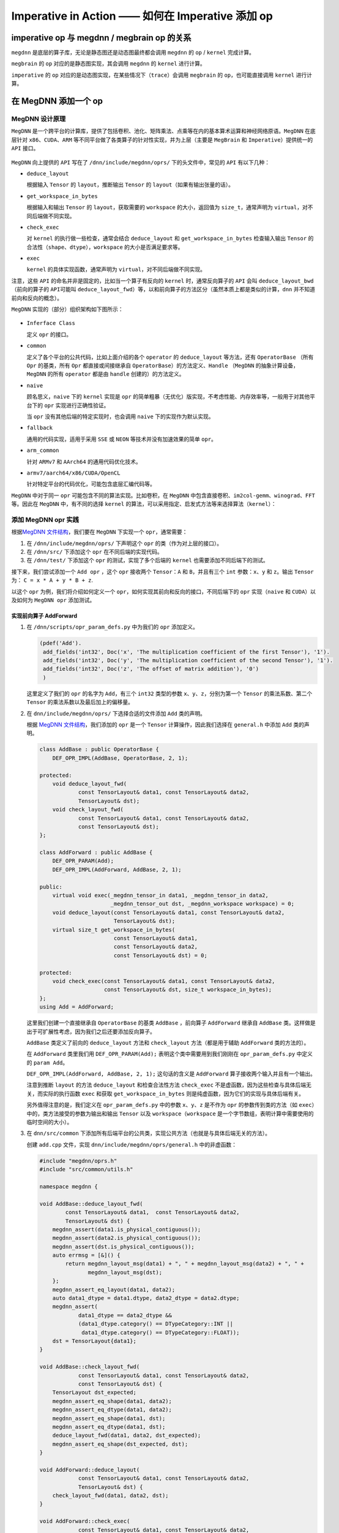 .. _imperative:

==================================================
Imperative in Action —— 如何在 Imperative 添加 op
==================================================



imperative op 与 megdnn / megbrain op 的关系
~~~~~~~~~~~~~~~~~~~~~~~~~~~~~~~~~~~~~~~~~~~~~~~~

``megdnn`` 是底层的算子库，无论是静态图还是动态图最终都会调用 ``megdnn``
的 ``op`` / ``kernel`` 完成计算。

``megbrain`` 的 ``op`` 对应的是静态图实现，其会调用 ``megdnn`` 的
``kernel`` 进行计算。

``imperative`` 的 ``op``
对应的是动态图实现，在某些情况下（\ ``trace``\ ）会调用 ``megbrain`` 的
``op``\ ，也可能直接调用 ``kernel`` 进行计算。

在 MegDNN 添加一个 op
~~~~~~~~~~~~~~~~~~~~~~~~~

MegDNN 设计原理
^^^^^^^^^^^^^^^^^^^^^

``MegDNN``
是一个跨平台的计算库，提供了包括卷积、池化、矩阵乘法、点乘等在内的基本算术运算和神经网络原语。\ ``MegDNN``
在底层针对 ``x86``\ 、\ ``CUDA``\ 、\ ``ARM``
等不同平台做了各类算子的针对性实现，并为上层（主要是 ``MegBrain`` 和
``Imperative``\ ）提供统一的 ``API`` 接口。

.. figure:: ../../_static/images/megdnn-api.png


``MegDNN`` 向上提供的 ``API`` 写在了 ``/dnn/include/megdnn/oprs/``
下的头文件中，常见的 ``API`` 有以下几种：

-  ``deduce_layout``

   根据输入 ``Tensor`` 的 ``layout``\ ，推断输出 ``Tensor`` 的
   ``layout``\ （如果有输出张量的话）。

-  ``get_workspace_in_bytes``

   根据输入和输出 ``Tensor`` 的 ``layout``\ ，获取需要的 ``workspace``
   的大小，返回值为 ``size_t``\ ，通常声明为
   ``virtual``\ ，对不同后端做不同实现。

-  ``check_exec``

   对 ``kernel`` 的执行做一些检查，通常会结合 ``deduce_layout`` 和
   ``get_workspace_in_bytes`` 检查输入输出 ``Tensor``
   的合法性（\ ``shape``\ 、\ ``dtype``\ ），\ ``workspace``
   的大小是否满足要求等。

-  ``exec``

   ``kernel`` 的具体实现函数，通常声明为
   ``virtual``\ ，对不同后端做不同实现。

注意，这些 ``API`` 的命名并非是固定的，比如当一个算子有反向的 ``kernel``
时，通常反向算子的 ``API`` 会叫 ``deduce_layout_bwd``\ （前向的算子的
``API``\ 可能叫
``deduce_layout_fwd``\ ）等，以和前向算子的方法区分（虽然本质上都是类似的计算，\ ``dnn``
并不知道前向和反向的概念）。

``MegDNN`` 实现的（部分）组织架构如下图所示：

.. figure:: ../../_static/images/megdnn-architecture.png


-  ``Inferface Class``

   定义 ``opr`` 的接口。

-  ``common``

   定义了各个平台的公共代码，比如上面介绍的各个 ``operator`` 的
   ``deduce_layout`` 等方法，还有 ``OperatorBase`` （所有 ``Opr``
   的基类，所有 ``Opr`` 都直接或间接继承自
   ``OperatorBase``\ ）的方法定义、\ ``Handle`` （\ ``MegDNN``
   的抽象计算设备，\ ``MegDNN`` 的所有 ``operator`` 都是由 ``handle``
   创建的）的方法定义。

-  ``naive``

   顾名思义，\ ``naive`` 下的 ``kernel`` 实现是 ``opr``
   的简单粗暴（无优化）版实现，不考虑性能、内存效率等，一般用于对其他平台下的
   ``opr`` 实现进行正确性验证。

   当 ``opr`` 没有其他后端的特定实现时，也会调用 ``naive``
   下的实现作为默认实现。

-  ``fallback``

   通用的代码实现，适用于采用 ``SSE`` 或 ``NEON``
   等技术并没有加速效果的简单 ``opr``\ 。

-  ``arm_common``

   针对 ``ARMv7`` 和 ``AArch64`` 的通用代码优化技术。

-  ``armv7/aarch64/x86/CUDA/OpenCL``

   针对特定平台的代码优化，可能包含底层汇编代码等。

``MegDNN`` 中对于同一 ``opr`` 可能包含不同的算法实现。比如卷积，在
``MegDNN``
中包含直接卷积、\ ``im2col-gemm``\ 、\ ``winograd``\ 、\ ``FFT``
等。因此在 ``MegDNN`` 中，有不同的选择 ``kernel``
的算法，可以采用指定、启发式方法等来选择算法（\ ``kernel``\ ）：

.. figure:: ../../_static/images/choose-algorithm.png


添加 MegDNN opr 实践
^^^^^^^^^^^^^^^^^^^^^^^^^^

根据\ `MegDNN
文件结构 <https://wiki.megvii-inc.com/display/brainuser/MegDNN#MegDNN-%E6%96%87%E4%BB%B6%E7%BB%93%E6%9E%84>`__\ ，我们要在
``MegDNN`` 下实现一个 ``opr``\ ，通常需要：

1. 在 ``/dnn/include/megdnn/oprs/`` 下声明这个 ``opr``
   的类（作为对上层的接口）。
2. 在 ``/dnn/src/`` 下添加这个 ``opr`` 在不同后端的实现代码。
3. 在 ``/dnn/test/`` 下添加这个 ``opr`` 的测试，实现了多个后端的
   ``kernel`` 也需要添加不同后端下的测试。

接下来，我们尝试添加一个 ``Add opr`` ，这个 ``opr`` 接收两个
``Tensor``\ ：\ ``A`` 和 ``B``\ ，并且有三个 ``int``
参数：\ ``x``\ 、\ ``y`` 和 ``z``\ 。输出 ``Tensor``\ 为：
``C = x * A + y * B + z``.

以这个 ``opr`` 为例，我们将介绍如何定义一个
``opr``\ ，如何实现其前向和反向的接口，不同后端下的 ``opr``
实现（\ ``naive`` 和 ``CUDA``\ ）以及如何为 ``MegDNN opr`` 添加测试。

实现前向算子 AddForward
'''''''''''''''''''''''''''''''

1. 在 ``/dnn/scripts/opr_param_defs.py`` 中为我们的 ``opr`` 添加定义。

   .. code:: python

      (pdef('Add').
       add_fields('int32', Doc('x', 'The multiplication coefficient of the first Tensor'), '1').
       add_fields('int32', Doc('y', 'The multiplication coefficient of the second Tensor'), '1').
       add_fields('int32', Doc('z', 'The offset of matrix addition'), '0')
       )

   这里定义了我们的 ``opr`` 的名字为 ``Add``\ ，有三个 ``int32``
   类型的参数 ``x``\ 、\ ``y``\ 、\ ``z``\ ，分别为第一个 ``Tensor``
   的乘法系数、第二个 ``Tensor`` 的乘法系数以及最后加上的偏移量。

2. 在 ``dnn/include/megdnn/oprs/`` 下选择合适的文件添加 ``Add``
   类的声明。

   根据 `MegDNN
   文件结构 <https://wiki.megvii-inc.com/display/brainuser/MegDNN#MegDNN-%E6%96%87%E4%BB%B6%E7%BB%93%E6%9E%84>`__\ ，我们添加的
   ``opr`` 是一个 ``Tensor`` 计算操作，因此我们选择在 ``general.h``
   中添加 ``Add`` 类的声明。

   .. code:: cpp

      class AddBase : public OperatorBase {
          DEF_OPR_IMPL(AddBase, OperatorBase, 2, 1);

      protected:
          void deduce_layout_fwd(
                  const TensorLayout& data1, const TensorLayout& data2,
                  TensorLayout& dst);
          void check_layout_fwd(
                  const TensorLayout& data1, const TensorLayout& data2,
                  const TensorLayout& dst);
      };

      class AddForward : public AddBase {
          DEF_OPR_PARAM(Add);
          DEF_OPR_IMPL(AddForward, AddBase, 2, 1);

      public:
          virtual void exec(_megdnn_tensor_in data1, _megdnn_tensor_in data2,
                            _megdnn_tensor_out dst, _megdnn_workspace workspace) = 0;
          void deduce_layout(const TensorLayout& data1, const TensorLayout& data2,
                             TensorLayout& dst);
          virtual size_t get_workspace_in_bytes(
                             const TensorLayout& data1,
                             const TensorLayout& data2,
                             const TensorLayout& dst) = 0;

      protected:
          void check_exec(const TensorLayout& data1, const TensorLayout& data2,
                          const TensorLayout& dst, size_t workspace_in_bytes);
      };
      using Add = AddForward;

   这里我们创建一个直接继承自 ``OperatorBase`` 的基类 ``AddBase``
   ，前向算子 ``AddForward`` 继承自 ``AddBase``
   类。这样做是出于可扩展性考虑，因为我们之后还要添加反向算子。

   ``AddBase`` 类定义了前向的 ``deduce_layout`` 方法和 ``check_layout``
   方法（都是用于辅助 ``AddForward`` 类的方法的）。

   在 ``AddForward`` 类里我们用 ``DEF_OPR_PARAM(Add);``
   表明这个类中需要用到我们刚刚在 ``opr_param_defs.py`` 中定义的
   ``param Add``\ 。

   ``DEF_OPR_IMPL(AddForward, AddBase, 2, 1);`` 这句话的含义是
   ``AddForward`` 算子接收两个输入并且有一个输出。

   注意到推断 ``layout`` 的方法 ``deduce_layout`` 和检查合法性方法
   ``check_exec``
   不是虚函数，因为这些检查与具体后端无关，而实际的执行函数 ``exec``
   和获取 ``get_workspace_in_bytes``
   则是纯虚函数，因为它们的实现与具体后端有关。

   另外值得注意的是，我们定义在 ``opr_param_defs.py`` 中的参数
   ``x``\ 、\ ``y``\ 、\ ``z`` 是不作为 ``opr`` 的参数传到类的方法（如
   ``exec``\ ）中的，类方法接受的参数为输出和输出 ``Tensor`` 以及
   ``workspace``\ （\ ``workspace``
   是一个字节数组，表明计算中需要使用的临时空间的大小）。

3. 在 ``dnn/src/common``
   下添加所有后端平台的公共类，实现公共方法（也就是与具体后端无关的方法）。

   创建 ``add.cpp`` 文件，实现 ``dnn/include/megdnn/oprs/general.h``
   中的非虚函数：

   .. code:: cpp

      #include "megdnn/oprs.h"
      #include "src/common/utils.h"

      namespace megdnn {

      void AddBase::deduce_layout_fwd(
              const TensorLayout& data1,  const TensorLayout& data2,
              TensorLayout& dst) {
          megdnn_assert(data1.is_physical_contiguous());
          megdnn_assert(data2.is_physical_contiguous());
          megdnn_assert(dst.is_physical_contiguous());
          auto errmsg = [&]() {
              return megdnn_layout_msg(data1) + ", " + megdnn_layout_msg(data2) + ", " +
                     megdnn_layout_msg(dst);
          };
          megdnn_assert_eq_layout(data1, data2);
          auto data1_dtype = data1.dtype, data2_dtype = data2.dtype;
          megdnn_assert(
                  data1_dtype == data2_dtype &&
                  (data1_dtype.category() == DTypeCategory::INT ||
                   data1_dtype.category() == DTypeCategory::FLOAT));
          dst = TensorLayout{data1};
      }

      void AddBase::check_layout_fwd(
                  const TensorLayout& data1, const TensorLayout& data2,
                  const TensorLayout& dst) {
          TensorLayout dst_expected;
          megdnn_assert_eq_shape(data1, data2);
          megdnn_assert_eq_dtype(data1, data2);
          megdnn_assert_eq_shape(data1, dst);
          megdnn_assert_eq_dtype(data1, dst);
          deduce_layout_fwd(data1, data2, dst_expected);
          megdnn_assert_eq_shape(dst_expected, dst);
      }

      void AddForward::deduce_layout(
                  const TensorLayout& data1, const TensorLayout& data2,
                  TensorLayout& dst) {
          check_layout_fwd(data1, data2, dst);
      }

      void AddForward::check_exec(
                  const TensorLayout& data1, const TensorLayout& data2,
                  const TensorLayout& dst, size_t workspace_in_bytes) {
          check_layout_fwd(data1, data2, dst);
          auto required_workspace_in_bytes = get_workspace_in_bytes(data1, data2, dst);
          megdnn_assert(workspace_in_bytes >= required_workspace_in_bytes);
      }

      }   // namespace megdnn

   ``AddBase::deduce_layout_fwd`` 方法主要是根据输出对输出的
   ``dtype``\ 、\ ``layout`` 等属性做推断，在
   ``AddForward::deduce_layout`` 中直接调用这个方法就好了。

   ``AddBase::check_layout_fwd``
   方法是对输入和输出的属性进行检查，同样地，在
   ``AddForward::check_exec`` 调用该方法检查执行过程的合法性。

4. 在 ``dnn/src/common/handle_impl.h`` 的
   ``\#define MEGDNN_FOREACH_OPR_CLASS(cb)`` 中添加
   ``cb(AddForward)``\ 。

   各个平台都会 ``include`` 这个文件，这里 ``megdnn`` 会为这些 ``opr``
   创建 ``operator``\ ，详见 ``dnn/src/common/handle.cpp``\ 。

5. 定义各个平台的虚函数。

   以 ``naive`` 版本为例，在 ``dnn/src/naive/`` 下创建文件夹 ``add``\ 。

   创建 ``opr`` 的头文件 ``opr_impl.h``\ ：

   .. code:: cpp

      #pragma once
      #include "megdnn/oprs.h"

      namespace megdnn {
      namespace naive {

      class AddForwardImpl : public AddForward {
      public:
          using AddForward::AddForward;
          void exec(
                  _megdnn_tensor_in data1, _megdnn_tensor_in data2, _megdnn_tensor_out dst,
                  _megdnn_workspace workspace) override;
          size_t get_workspace_in_bytes(
                  const TensorLayout& data1, const TensorLayout& data2,
                  const TensorLayout& dst) override {
              return 0;
          }

      private:
          template <typename T>
          void exec_internal(
                  int x, const T* __restrict data1, int y, const T* __restrict data2, int z,
                  T* __restrict dst, size_t n);
      };

      }  // namespace naive
      }  // namespace megdnn

   这里函数 ``exec`` 和 ``get_workspace_in_bytes`` 就是我们在
   ``class AddForward`` 里声明的虚函数，函数 ``exec_internal``
   是在我们执行 ``exec`` 时，根据每种 ``type`` 都生成一个执行
   ``exec_internal``\ ，再通过宏 ``MEGDNN_DISPATCH_CPU_KERN_OPR`` 将
   ``opr`` 的执行 ``kernel`` 放到 ``handle`` 上执行。

   具体实现，创建 ``opr_impl.cpp``\ ：

   .. code:: cpp

      #include "src/naive/add/opr_impl.h"

      #include "src/common/utils.h"
      #include "src/naive/handle.h"

      namespace megdnn {
      namespace naive {

      template <typename T>
      void AddForwardImpl::exec_internal(
              int x, const T* __restrict data1, int y, const T* __restrict data2, int z,
              T* __restrict dst, size_t n) {
          rep(i, n) { dst[i] = x * data1[i] + y * data2[i] + z; }
      }

      void AddForwardImpl::exec(
              _megdnn_tensor_in data1, _megdnn_tensor_in data2, _megdnn_tensor_out dst,
              _megdnn_workspace workspace) {
          check_exec(data1.layout, data2.layout, dst.layout, workspace.size);
          auto n = data1.layout.total_nr_elems();
      #define cb(DType)                                                             \
          if (data1.layout.dtype == DType()) {                                      \
              using ctype = typename DTypeTrait<DType>::ctype;                      \
              MEGDNN_DISPATCH_CPU_KERN_OPR(exec_internal<ctype>(                    \
                      param().x, data1.ptr<ctype>(), param().y, data2.ptr<ctype>(), \
                      param().z, dst.ptr<ctype>(), n));                             \
              return;                                                               \
          }
          MEGDNN_FOREACH_COMPUTING_DTYPE(cb)
      #undef cb
          megdnn_assert_internal(0);
      }

      }  // namespace naive
      }  // namespace megdnn

   可以发现 ``opr`` 的实际实现逻辑是写在 ``exec_internal`` 里的，我们在
   ``opr_param_def.py`` 中定义的参数可以通过 ``param().xxx``
   的方式获得，并作为参数传递给 ``exec_internal``\ 。

6. 在 ``dnn/src/naive/handle.cpp`` 加上 ``add`` 的头文件
   ``opr_impl.h``\ 。

   .. code:: cpp

      #include "src/naive/add/opr_impl.h"

7. 添加测试。

   在 ``dnn/test/common/`` 下创建 ``add.h``\ 。在这里构造测试需要的
   ``args``\ 。

   .. code:: cpp

      #pragma once
      #include "megdnn/basic_types.h"
      #include "megdnn/opr_param_defs.h"

      namespace megdnn {
      namespace test {

      namespace add {

      struct TestArg {
          TensorShape data1, data2;
          TestArg(TensorShape data1, TensorShape data2) : data1(data1), data2(data2) {}
      };

      inline std::vector<TestArg> get_args() {
          std::vector<TestArg> args;

          args.emplace_back(TensorShape{2, 2}, TensorShape{2, 2});
          return args;
      }

      }  // namespace add
      }  // namespace test
      }  // namespace megdnn

   这里声明了输入 ``Tensor`` 的 ``shape``\ 。

   注意，这里需要的 ``args`` 只是输入 ``Tensor``\ ，在
   ``opr_param_defs.py`` 中定义的参数不需要在这里构造。

   在 ``dnn/src/common/opr_trait.h`` 添加这个 ``opr`` 的 ``traits``\ ：

   .. code:: cpp

      DEF(AddForward, 3, true, true);

   这里， ``3`` 表示测试有 ``3`` 个
   ``Tensor``\ （两个输入、一个输出）。第三个参数表示是否需要
   ``workspace``\ 。第四个参数表示是否可以 ``deduce_layout``\ 。

   接下来，在 ``dnn/test/naive/`` 下创建
   ``add.cpp``\ ，添加详细的测试代码：

   .. code:: cpp

      #include "test/common/add.h"
      #include "megdnn/dtype.h"
      #include "megdnn/oprs.h"
      #include "test/common/checker.h"
      #include "test/naive/fixture.h"

      namespace megdnn {
      namespace test {

      TEST_F(NAIVE, ADD) {
          Checker<Add> checker(handle(), false);
          Add::Param param;
          param.x = 2;
          param.y = 3;
          param.z = 4;

          checker.set_param(param).exect(
                  Testcase{
                          TensorValue({1, 2, 2}, dtype::Float32(), {1, 2, 3, 4}),
                          TensorValue({1, 2, 2}, dtype::Float32(), {5, 6, 7, 8}),
                          {}},
                  Testcase{
                          {},
                          {},
                          TensorValue({1, 2, 2}, dtype::Float32(), {21, 26, 31, 36})});
      }

      }  // namespace test
      }  // namespace megdnn

   这里创建了一个名叫 ``ADD`` 的测试，它属于 ``Add`` 这个 ``opr``\ 。

   第一个 ``TestCase`` 下为执行 ``opr`` 前的三个 ``Tensor``\ ，第二个
   ``TestCase`` 为执行 ``opr`` 之后的三个 ``Tensor``\ 。

8. 跑测试。

   编译代码，在 ``build`` 下执行这个命令来跑 ``ADD`` 测试：

   .. code:: bash

      ./dnn/test/megdnn_test --gtest_filter="NAIVE.ADD:NAIVE.ADD"

   如果得到如下结果，说明测试通过：

   .. figure:: ../../_static/images/naive-add.png


至此，我们成功地添加了一个 ``kernel`` 的 ``naive`` 实现。

实现反向算子 AddBackward
''''''''''''''''''''''''''''''''

接下来，我们实现 ``Add`` 算子的反向 ``DNN`` 算子 ``AddBackwardData1`` 和
``AddBackwardData2``\ 。这两个算子分别是根据前向的输出 ``diff``
和一个输入张量计算得到另一个输入张量。

前面提到过，在 ``MegDNN``
层实际上没有“反向”的概念，可以把反向也认为是一个前向的操作。因此，实现反向
``kernel`` 的过程和实现前向 ``kernel`` 的过程其实是一样的。

1. 首先，我们在 ``dnn/scripts/opr_param_defs.py`` 里加入这两个 ``Opr``
   的定义：

   .. code:: python

      (pdef('AddBackwardData1').
       add_fields('int32', Doc('x', 'The multiplication coefficient of the first Tensor'), '1').
       add_fields('int32', Doc('y', 'The multiplication coefficient of the second Tensor'), '1').
       add_fields('int32', Doc('z', 'The offset of matrix addition'), '0')
       )

      (pdef('AddBackwardData2').
       add_fields('int32', Doc('x', 'The multiplication coefficient of the first Tensor'), '1').
       add_fields('int32', Doc('y', 'The multiplication coefficient of the second Tensor'), '1').
       add_fields('int32', Doc('z', 'The offset of matrix addition'), '0')
       )

   可以发现除了名字以外，这里的定义和前向 ``Add``
   算子是一样的，并无不同。

2. 在 ``dnn/include/megdnn/oprs/general.h`` 中定义 ``Opr``\ 。

   在基类 ``AddBase`` 类中增加反向的方法：

   .. code:: cpp

      class AddBase : public OperatorBase {
          DEF_OPR_IMPL(AddBase, OperatorBase, 2, 1);

      protected:
          ...
          void deduce_layout_bwd(
                  const TensorLayout& diff, TensorLayout& data);
          void check_layout_bwd(
                  const TensorLayout& diff, const TensorLayout& data1,
                  const TensorLayout& data2);
      };

   定义两个反向 ``Opr`` 的类：

   .. code:: cpp

      class AddBackwardData1 : public AddBase {
          DEF_OPR_PARAM(AddBackwardData1);
          DEF_OPR_IMPL(AddBackwardData1, AddBase, 2, 1);

      public:
          virtual void exec(
                  _megdnn_tensor_in diff, _megdnn_tensor_in data2,
                  _megdnn_tensor_out data1,
                  _megdnn_workspace workspace) = 0;
          void deduce_layout(
                  const TensorLayout& diff, TensorLayout& data1, TensorLayout& data2);
          virtual size_t get_workspace_in_bytes(
                  const TensorLayout& diff, const TensorLayout& data1,
                  const TensorLayout& data2) = 0;

      protected:
          void check_exec(
                  const TensorLayout& diff, const TensorLayout& data2,
                  const TensorLayout& data1, size_t workspace_in_bytes);
      };

      class AddBackwardData2 : public AddBase {
          DEF_OPR_PARAM(AddBackwardData2);
          DEF_OPR_IMPL(AddBackwardData2, AddBase, 2, 1);

      public:
          virtual void exec(
                  _megdnn_tensor_in diff, _megdnn_tensor_in data1,
                  _megdnn_tensor_out data2,
                  _megdnn_workspace workspace) = 0;
          void deduce_layout(
                  const TensorLayout& diff, TensorLayout& data1, TensorLayout& data2);
          virtual size_t get_workspace_in_bytes(
                  const TensorLayout& diff, const TensorLayout& data1,
                  const TensorLayout& data2) = 0;

      protected:
          void check_exec(
                  const TensorLayout& diff, const TensorLayout& data1,
                  const TensorLayout& data2, size_t workspace_in_bytes);
      };

   反向算子和前向算子的区别在于：反向算子以前向算子的输出 ``dst``
   作为反向算子的输入之一 ``diff``\ ，并与其他的输入 ``tensor``
   一起计算某一个输入张量。

   比如 ``AddBackwardData1`` 是用 ``diff`` 和
   ``data2``\ （输入的第二个张量） 计算
   ``data1``\ （输入的第一个张量）。\ ``AddBackwardData2`` 与之类似。

   因此类中的函数签名有些许不同，在实现 ``kernel``
   时需要根据实际情况填写函数参数。

3. 在 ``dnn/src/common/add.cpp`` 中实现第二步中新增的方法。

   .. code:: cpp

      void AddBase::deduce_layout_bwd(
              const TensorLayout& diff, TensorLayout& data) {
          megdnn_assert(diff.is_physical_contiguous());
          megdnn_assert(data.is_physical_contiguous());
          auto errmsg = [&]() {
              return megdnn_layout_msg(diff) + ", " + megdnn_layout_msg(data);
          };
          auto diff_dtype = diff.dtype, data_dtype = data.dtype;
          megdnn_assert(
                  diff_dtype.category() == DTypeCategory::INT ||
                  diff_dtype.category() == DTypeCategory::FLOAT);
          data = TensorLayout{diff};
      }

      void AddBase::check_layout_bwd(
              const TensorLayout& diff, const TensorLayout& data1, const TensorLayout& data2) {
          TensorLayout data1_expected, data2_expected;
          megdnn_assert_eq_shape(diff, data1);
          megdnn_assert_eq_dtype(diff, data1);
          megdnn_assert_eq_shape(diff, data2);
          megdnn_assert_eq_dtype(diff, data2);
          megdnn_assert_eq_shape(data1, data2);
          megdnn_assert_eq_dtype(data1, data2);
          deduce_layout_bwd(diff, data1_expected);
          deduce_layout_bwd(diff, data2_expected);
          megdnn_assert_eq_shape(data1_expected, data1);
          megdnn_assert_eq_shape(data2_expected, data2);
      }
      ...
      void AddBackwardData1::deduce_layout(
              const TensorLayout& diff, TensorLayout& data1, TensorLayout& data2) {
          check_layout_bwd(diff, data1, data2);
      }

      void AddBackwardData1::check_exec(
              const TensorLayout& diff, const TensorLayout& data1, const TensorLayout& data2, 
              size_t workspace_in_bytes) {
          check_layout_bwd(diff, data1, data2);
          auto required_workspce_in_bytes = get_workspace_in_bytes(diff, data1, data2);
          megdnn_assert(workspace_in_bytes >= required_workspce_in_bytes);
      }

      void AddBackwardData2::deduce_layout(
              const TensorLayout& diff, TensorLayout& data1, TensorLayout& data2) {
          check_layout_bwd(diff, data1, data2);
      }

      void AddBackwardData2::check_exec(
              const TensorLayout& diff, const TensorLayout& data1, const TensorLayout& data2, 
              size_t workspace_in_bytes) {
          check_layout_bwd(diff, data1, data2);
          auto required_workspce_in_bytes = get_workspace_in_bytes(diff, data1, data2);
          megdnn_assert(workspace_in_bytes >= required_workspce_in_bytes);
      }

4. 在 ``dnn/src/common/handle_impl.h`` 中 ``cb`` 新增的 ``opr``\ ：

   .. code:: cpp

      cb(AddForward)      \
      cb(AddBackwardData1) \
      cb(AddBackwardData2)

5. 在 ``dnn/src/naive/add/opr_impl.h`` 下添加反向 ``opr``
   的类定义，添加在 ``general.h`` 中的纯虚函数的签名。

   .. code:: cpp

      class AddBackwardData1Impl : public AddBackwardData1 {
      public:
          using AddBackwardData1::AddBackwardData1;
          void exec(
                  _megdnn_tensor_in diff, _megdnn_tensor_in data2, _megdnn_tensor_out data1,
                  _megdnn_workspace workspace) override;
          size_t get_workspace_in_bytes(
                  const TensorLayout& diff, const TensorLayout& data1,
                  const TensorLayout& data2) override {
              return 0;
          }

      private:
          template <typename T>
          void exec_internal(
                  int x, T* __restrict data1, int y, const T* __restrict data2, int z,
                  const T* __restrict diff, size_t n);
      };

      class AddBackwardData2Impl : public AddBackwardData2 {
      public:
          using AddBackwardData2::AddBackwardData2;
          void exec(
                  _megdnn_tensor_in diff, _megdnn_tensor_in data1, _megdnn_tensor_out data2,
                  _megdnn_workspace workspace) override;
          size_t get_workspace_in_bytes(
                  const TensorLayout& diff, const TensorLayout& data1,
                  const TensorLayout& data2) override {
              return 0;
          }

      private:
          template <typename T>
          void exec_internal(
                  int x, const T* __restrict data1, int y, T* __restrict data2, int z,
                  const T* __restrict diff, size_t n);
      };

6. 在 ``dnn/src/naive/add/opr_impl.cpp`` 中添加反向 ``opr`` 的 ``exec``
   实现。

   .. code:: cpp

      template <typename T>
      void AddBackwardData1Impl::exec_internal(
              int x, T* __restrict data1, int y, const T* __restrict data2, int z,
              const T* __restrict diff, size_t n) {
          rep(i, n) { data1[i] = (diff[i] - y * data2[i] - z) / x; }
      }

      void AddBackwardData1Impl::exec(
              _megdnn_tensor_in diff, _megdnn_tensor_in data2, _megdnn_tensor_out data1,
              _megdnn_workspace workspace) {
          check_exec(diff.layout, data1.layout, data2.layout, workspace.size);
          auto n = diff.layout.total_nr_elems();
      #define cb(DType)                                                             \
          if (diff.layout.dtype == DType()) {                                       \
              using ctype = typename DTypeTrait<DType>::ctype;                      \
              MEGDNN_DISPATCH_CPU_KERN_OPR(exec_internal<ctype>(                    \
                      param().x, data1.ptr<ctype>(), param().y, data2.ptr<ctype>(), \
                      param().z, diff.ptr<ctype>(), n));                            \
              return;                                                               \
          }
          MEGDNN_FOREACH_COMPUTING_DTYPE(cb)
      #undef cb
          megdnn_assert_internal(0);
      }

      template <typename T>
      void AddBackwardData2Impl::exec_internal(
              int x, const T* __restrict data1, int y, T* __restrict data2, int z,
              const T* __restrict diff, size_t n) {
          rep(i, n) { data2[i] = (diff[i] - x * data1[i] - z) / y; }
      }

      void AddBackwardData2Impl::exec(
              _megdnn_tensor_in diff, _megdnn_tensor_in data1, _megdnn_tensor_out data2,
              _megdnn_workspace workspace) {
          check_exec(diff.layout, data1.layout, data2.layout, workspace.size);
          auto n = diff.layout.total_nr_elems();
      #define cb(DType)                                                             \
          if (diff.layout.dtype == DType()) {                                       \
              using ctype = typename DTypeTrait<DType>::ctype;                      \
              MEGDNN_DISPATCH_CPU_KERN_OPR(exec_internal<ctype>(                    \
                      param().x, data1.ptr<ctype>(), param().y, data2.ptr<ctype>(), \
                      param().z, diff.ptr<ctype>(), n));                            \
              return;                                                               \
          }
          MEGDNN_FOREACH_COMPUTING_DTYPE(cb)
      #undef cb
          megdnn_assert_internal(0);
      }

   这里与前向的区别主要在于 ``exec_internal`` 方法，因为是根据 ``diff``
   和其中一个张量推导另一个张量。需要注意带上 ``const``
   限定符的是输入，要推导的张量不带 ``const`` 限定符。

7. 添加测试。

   在 ``dnn/test/common/add.h`` 中为两个反向 ``opr`` 需要的测试 ``args``
   添加构造：

   .. code:: cpp

      namespace add_backward_data1 {
      struct TestArg {
          TensorShape diff, data2;
          TestArg(TensorShape diff, TensorShape data2) : diff(diff), data2(data2) {}
      };

      inline std::vector<TestArg> get_args() {
          std::vector<TestArg> args;

          args.emplace_back(TensorShape{2, 2}, TensorShape{2, 2});
          return args;
      }
      }  // namespace add_backward_data1

      namespace add_backward_data2 {
      struct TestArg {
          TensorShape diff, data1;
          TestArg(TensorShape diff, TensorShape data1) : diff(diff), data1(data1) {}
      };

      inline std::vector<TestArg> get_args() {
          std::vector<TestArg> args;

          args.emplace_back(TensorShape{2, 2}, TensorShape{2, 2});
          return args;
      }
      }  // namespace add_backward_data2

   在 ``dnn/test/naive/add.cpp`` 中增加两个新的测试用例，验证反向
   ``kernel`` 计算结果是否正确。

   需要注意的是，这里的 ``TestCase`` 的参数顺序需要和
   ``dnn/test/common/add.h`` 中声明的顺序保持一致：

   .. code:: cpp

      TEST_F(NAIVE, ADDBACKWARDDATA1) {
          Checker<AddBackwardData1> checker(handle(), false);
          AddBackwardData1::Param param;
          param.x = 2;
          param.y = 3;
          param.z = 4;

          checker.set_param(param).exect(
                  Testcase{
                          TensorValue({1, 2, 2}, dtype::Float32(), {21, 26, 31, 36}),
                          TensorValue({1, 2, 2}, dtype::Float32(), {5, 6, 7, 8}),
                          {}},
                  Testcase{{}, {}, TensorValue({1, 2, 2}, dtype::Float32(), {1, 2, 3, 4})});
      }

      TEST_F(NAIVE, ADDBACKWARDDATA2) {
          Checker<AddBackwardData2> checker(handle(), false);
          AddBackwardData2::Param param;
          param.x = 2;
          param.y = 3;
          param.z = 4;

          checker.set_param(param).exect(
                  Testcase{
                          TensorValue({1, 2, 2}, dtype::Float32(), {21, 26, 31, 36}),
                          TensorValue({1, 2, 2}, dtype::Float32(), {1, 2, 3, 4}),
                          {}},
                  Testcase{{}, {}, TensorValue({1, 2, 2}, dtype::Float32(), {5, 6, 7, 8})});
      }

8. 跑测试。

   编译代码，在 ``build`` 下执行这个命令来跑 ``ADD`` 测试：

   .. code:: bash

      ./dnn/test/megdnn_test --gtest_filter="NAIVE.ADD:NAIVE.ADD*"

   ``ADD*`` 表示运行所有名称以 ``ADD``
   开头的测试。也可以修改为明确跑某一个测试。

   如果得到如下结果，说明测试通过（这里还测试了其他的名称以 ``ADD``
   开头的测试）：

   .. figure:: ../../_static/images/naive-add-backward.png


这样，我们就实现了 ``naive`` 的 ``Add`` 反向算子。

不同后端的实现
''''''''''''''''''''''

许多 ``kernel`` 都需要在不同后端分别实现，这一节我们讲一下在 ``CUDA``
后端实现 ``Add`` 算子。

1. 在 ``dnn/src/cuda/`` 下创建 ``add`` 文件夹，创建 ``common.cuh``
   文件，作为前向算子和反向算子的公共头文件，\ ``cuh`` 是
   ``cuda header`` 的缩写。

   以前向为例，添加如下代码：

   .. code:: cpp

      #pragma once
      #include <cuda_runtime_api.h>
      #include <stdint.h>

      namespace megdnn {
      namespace cuda {
      namespace add {

      template <typename T>
      void forward_proxy(
              int x, const T* __restrict data1, int y, const T* __restrict data2, int z,
              T* __restrict dst, size_t n, cudaStream_t stream);

      }  // namespace add
      }  // namespace cuda
      }  // namespace megdnn

2. 在 ``dnn/src/cuda/add/`` 下创建 ``opr_impl.h``
   文件，\ ``AddForwardImpl`` 类，继承自 ``general.h`` 中的
   ``class AddForward``\ ，并声明对应的虚函数。

   .. code:: cpp

      #pragma once
      #include "megdnn/oprs.h"

      namespace megdnn {
      namespace cuda {

      class AddForwardImpl : public AddForward {
      public:
          using AddForward::AddForward;
          void exec(
                  _megdnn_tensor_in data1, _megdnn_tensor_in data2, _megdnn_tensor_out dst,
                  _megdnn_workspace workspace) override;
          size_t get_workspace_in_bytes(
                  const TensorLayout& data1, const TensorLayout& data2,
                  const TensorLayout& dst) override {
              return 0;
          }
      };

      }  // namespace cuda
      }  // namespace megdnn

3. 在 ``dnn/src/cuda/add/`` 下创建 ``add_forward.cu`` 文件，实现 ``Add``
   算子前向在 ``CUDA`` 端的逻辑。

   .. code:: cpp

      #include "megdnn/dtype.h"
      #include "src/cuda/add/common.cuh"
      #include "src/cuda/utils.cuh"

      namespace {

      template <typename T>
      __global__ void forward_kernel(
              int x, const T* __restrict data1, int y, const T* __restrict data2, int z,
              T* __restrict dst, size_t n) {
          size_t i = threadIdx.x + blockIdx.x * blockDim.x;
          if (i < n) {
              dst[i] = x * data1[i] + y * data2[i] + z;
          }
      }

      }  // anonymous namespace

      namespace megdnn {
      namespace cuda {
      namespace add {

      template <typename T>
      void forward_proxy(
              int x, const T* __restrict data1, int y, const T* __restrict data2, int z,
              T* __restrict dst, size_t n, cudaStream_t stream) {
          forward_kernel<T><<<DIVUP(n, NR_THREADS), NR_THREADS, 0, stream>>>(
                  x, data1, y, data2, z, dst, n);
          after_kernel_launch();
      }

      #define INST(T)                                                                     \
          template void forward_proxy<T>(                                                 \
                  int, const T* __restrict, int, const T* __restrict, int, T* __restrict, \
                  size_t, cudaStream_t);
      #define cb(DType) INST(typename DTypeTrait<DType>::ctype)
      MEGDNN_FOREACH_COMPUTING_DTYPE(cb)

      }  // namespace add
      }  // namespace cuda
      }  // namespace megdnn

4. 在 ``dnn/src/cuda/add/`` 下创建 ``add_forward.cpp``\ ，实现
   ``AddForwardImpl::exec`` 方法，\ ``exec`` 方法做的唯一的事就是通过
   ``forward_proxy`` 调用 ``add_forward.cu`` 中的
   ``forward_kernel``\ （在 ``CUDA`` 端的具体计算逻辑）。

   .. code:: cpp

      #include "src/cuda/add/common.cuh"
      #include "src/cuda/add/opr_impl.h"

      #include "src/cuda/utils.h"

      namespace megdnn {
      namespace cuda {

      void AddForwardImpl::exec(
              _megdnn_tensor_in data1, _megdnn_tensor_in data2, _megdnn_tensor_out dst,
              _megdnn_workspace workspace) {
          check_exec(data1.layout, data2.layout, dst.layout, workspace.size);
          auto stream = cuda_stream(this->handle());
          auto n = data1.layout.total_nr_elems();
      #define cb(DType)                                                             \
          if (data1.layout.dtype == DType()) {                                      \
              using ctype = typename DTypeTrait<DType>::ctype;                      \
              add::forward_proxy<ctype>(                                            \
                      param().x, data1.ptr<ctype>(), param().y, data2.ptr<ctype>(), \
                      param().z, dst.ptr<ctype>(), n, stream);                      \
          }
          MEGDNN_FOREACH_COMPUTING_DTYPE(cb)
      #undef cb
      }

      }  // namespace cuda
      }  // namespace megdnn

5. 在 ``dnn/src/cuda/handle_create.cpp`` 中注册我们刚刚添加的 ``cuda``
   方法。

   .. code:: cpp

      ...
      #include "src/cuda/add/opr_impl.h"
      ...
      MEGDNN_SPECIALIZE_CREATE_OPERATOR(AddForward);

6. 添加 ``CUDA kernel`` 的测试。

   在 ``dnn/test/cuda/`` 下创建 ``add.cpp``\ ，添加测试用例：

   .. code:: cpp

      #include "test/common/add.h"
      #include "megdnn/dtype.h"
      #include "megdnn/oprs.h"
      #include "test/common/checker.h"
      #include "test/cuda/fixture.h"

      namespace megdnn {
      namespace test {

      TEST_F(CUDA, ADD) {
          Checker<Add> checker(handle_cuda());
          Add::Param param;
          param.x = 2;
          param.y = 3;
          param.z = 4;

          checker.set_param(param).exect(
                  Testcase{
                          TensorValue({1, 2, 2}, dtype::Float32(), {1, 2, 3, 4}),
                          TensorValue({1, 2, 2}, dtype::Float32(), {5, 6, 7, 8}),
                          {}},
                  Testcase{
                          {},
                          {},
                          TensorValue({1, 2, 2}, dtype::Float32(), {21, 26, 31, 36})});
      }

      }  // namespace test
      }  // namespace megdnn

7. 编译，运行测试。

   在 ``build`` 目录下添加如下编译参数：

   .. code:: bash

      cmake .. -DMGE_WITH_TEST=ON -DMGE_WITH_CUDA=ON

   编译：

   .. code:: bash

      rlaunch --cpu=40 --memory=50000 -- make -j40
      make develop

   因为运行 ``CUDA`` 测试需要 ``gpu``\ ，如果 ``workspace`` 上没有
   ``gpu`` 的话，可以用 ``rlaunch`` 临时申请一张：

   .. code:: bash

      rlaunch --gpu=1 --cpu=1 --memory=50000 -- bash

   在 ``build`` 目录下运行测试：

   .. code:: bash

      ./dnn/test/megdnn_test --gtest_filter="CUDA.ADD:CUDA.ADD"

   得到如下结果，说明测试通过：

   .. figure:: ../../_static/images/cuda-add.png


反向算子与之类似，在这里不再详细介绍。

在 MegBrain 添加一个 op
~~~~~~~~~~~~~~~~~~~~~~~~~~~

有了 ``kernel`` 之后，我们需要在 ``MegBrain`` 层添加算子的静态图实现。

这一节我们介绍如何在 ``MegBrain`` 层添加一个 ``opr``\ 。

1. 在 ``/src/opr/include/megbrain/opr`` 文件夹下，添加 ``opr`` 的声明。

   这个文件夹下是按照 ``opr`` 的功能分类的，比如 ``basic_arith.h``
   存放着\ ``elemwise``\ ，\ ``typecvt`` 等基础的算术运算的
   ``opr``\ ，\ ``imgproc.h`` 存放着 ``warp_affine``, ``resize``
   等图像处理 ``opr``\ ， 这里我们将 ``Add`` 放到 ``misc.h`` 里面。

   .. code:: cpp

      MGB_DEFINE_OPR_CLASS(
              AddForward, intl::MegDNNOprWrapperFwd<megdnn::AddForward>) // {
          void scn_do_execute() override;
          void init_output_static_infer_desc() override;
          void add_input_layout_constraint() override;

      public:
          MGE_WIN_DECLSPEC_FUC AddForward(
                  VarNode* data1, VarNode* data2, const Param& param,
                  const OperatorNodeConfig& config);

          MGE_WIN_DECLSPEC_FUC static SymbolVar make(
                  SymbolVar data1, SymbolVar data2, const Param& param,
                  const OperatorNodeConfig& config = {});
      };
      using Add = AddForward;

   每个 ``MegBrain`` 的 ``Operator`` 都继承自
   ``mgb::cg::OperatorNodeBase``\ ，对于是否有\ ``megdnn opr``\ ，是否可以根据
   ``input`` 推导 ``output shape``\ 等，\ ``MegBrain``
   定义了很多\ ``Mixin``, 你可以让你的 ``Operator`` 直接继承自
   ``MegBrain`` 提供的一些基类，来简化你的代码。例如：这里是继承自
   ``intl::MegDNNOprWrapperFwd``\ 。基类选择的一个依据是看其接口实现是否符合需要，可以参考与你要实现的
   ``opr`` 类似的 ``opr`` 的基类选择。

   这里的 ``scn_do_execute`` 方法是调用 ``MegDNN`` 层的 ``kernel``
   完成计算；\ ``init_output_static_infer_desc``
   的作用是初始化输出的一些信息，比如是否可以推导
   ``shape``\ 、是否可以推导 ``workspace``
   等；\ ``add_input_layout_constraint`` 是获取输入的 ``layout``
   的限制。

2. 在 ``src/opr/impl/misc.cpp`` 文件中添加这个 ``opr`` 的实现。

   .. code:: cpp

      /* ================= Add =================  */

      MGB_DYN_TYPE_OBJ_FINAL_IMPL(AddForward);

      AddForward::AddForward(
              VarNode* data1, VarNode* data2, const Param& param,
              const OperatorNodeConfig& config)
              : Super(data1->owner_graph(), config, "add", {data1, data2}) {
          init_megdnn_opr(*this, param);
          mgb_assert(data1->shape().eq_shape(data2->shape()));
          add_input({data1, data2});
          output(0)->dtype(data1->dtype());
      }

      SymbolVar AddForward::make(
              SymbolVar data1, SymbolVar data2, const Param& param,
              const OperatorNodeConfig& config) {
          return data1.insert_single_output_opr<AddForward>(
                  data1.node(), data2.node(), param, config);
      }

      void AddForward::init_output_static_infer_desc() {
          using namespace cg::static_infer;
          auto infer_shape = [](TensorShape& dest, const InpVal& iv) {
              auto ishp = iv.val[0].shape();
              dest = ishp;
              return true;
          };
          owner_graph()->static_infer_manager().register_shape_infer(
                  output(0), {SourceType::DEP, {{input(0), DepType::SHAPE}}, infer_shape});

          auto infer_workspace = [this](TensorShape& dest, const InpVal& iv) {
              auto data_dtype = input(0)->dtype();
              auto data_shape = iv.val[0].shape();
              TensorLayout data_layout(data_shape, data_dtype);
              dest.ndim = 1;
              dest[0] = megdnn_opr()->get_workspace_in_bytes(
                      data_layout, data_layout, data_layout);
              return true;
          };
          owner_graph()->static_infer_manager().register_shape_infer(
                  output(1), {SourceType::DEP,
                              {{input(0), DepType::SHAPE}, {input(1), DepType::SHAPE}},
                              infer_workspace});
      }

      void AddForward::add_input_layout_constraint() {
          mixin::megdnn_utils::add_input_layout_constraint_contig(*this);
      }

      void AddForward::scn_do_execute() {
          megdnn_opr()->exec(
                  input(0)->dev_tensor().as_megdnn(), input(1)->dev_tensor().as_megdnn(),
                  output(0)->dev_tensor().as_megdnn(),
                  intl::get_megdnn_workspace_from_var(output().back()));
      }

   ``AddForward`` 是构造函数，这里对输入的 ``shape``
   做了判断，\ ``add_input({data1, data2});`` 表明静态图中有 ``data1``
   和 ``data2`` 这两个 ``tensor``
   作为输入，\ ``output(0)->dtype(data1->dtype());`` 表明输出和
   ``data1`` 的数据类型相同，这里取 ``output(0)`` 是因为 ``output``
   可能有多个，它们是用一个链表存储的，这里只有一个输出，所以是
   ``output(0)``\ 。

   从 ``AddForward::make`` 的返回值可以看出来，它的功能是构造一个
   ``SymbolVar``\ ，也就是构造这个算子的输出。

   函数 ``init_output_static_infer_desc`` 这里推导了输出的 ``shape`` 和
   ``workspace``\ 。

   函数 ``scn_do_execute`` 通过 ``megdnn_opr()->exec()`` 将输入传到
   ``MegDNN`` 层的 ``kernel`` 执行。

3. 在 ``src/opr/impl/misc.sereg.h`` 中添加序列化 ``Opr`` 的代码。

   .. code:: cpp

      MGB_SEREG_OPR(Add, 2);

   这里 ``2`` 表示这个 ``opr`` 接收两个输入；\ ``nullptr`` 表示这个
   ``opr`` 无需转换成其他 ``opr``\ （有时为了模型兼容性部分 ``opr``
   会转换成其他 ``opr``\ ）。

4. 在 ``src/serialization/impl/schema.fbs`` 中添加对应的
   ``opr param``\ ，新加算子应该放在 ``union``
   的最后，并且数字是递增的。

   .. code:: cpp

      param.Add = 93,

5. 添加测试。

   在 ``src/opr/test/misc.cpp`` 中添加测试用例：

   .. code:: cpp

      TEST(TestOprMisc, Add) {
          auto graph = ComputingGraph::make();
          HostTensorGenerator<> gen_data{0, 1000};
          auto host_data1 = gen_data({2, 2, 2}), host_data2 = gen_data({2, 2, 2});
          opr::AddForward::Param param{2, 3, 4};
          auto data1 = opr::Host2DeviceCopy::make(*graph, host_data1),
               data2 = opr::Host2DeviceCopy::make(*graph, host_data2),
               dst = opr::Add::make(data1, data2, param);

          HostTensorND host_dst;
          auto func = graph->compile({make_callback_copy(dst, host_dst)});
          func->execute();

          auto pdata1 = host_data1->ptr<float>();
          auto pdata2 = host_data2->ptr<float>();
          auto pdst = host_dst.ptr<float>();
          for (size_t i = 0; i < host_data1->layout().total_nr_elems(); ++i) {
              ASSERT_EQ(param.x * pdata1[i] + param.y * pdata2[i] + param.z, pdst[i]);
          }
      }

   这个 ``TestCase`` 生成了两个输入 ``host_data1`` 和
   ``host_data2``\ ，它们的 ``shape`` 都是 ``{2, 2, 2}``\ 。

   ``opr::AddForward::Param param{2, 3, 4};`` 设置了 ``AddForward``
   的三个 ``param`` （分别是 ``x``\ 、\ ``y``\ 、\ ``z``\ ）。

   ``opr::Host2DeviceCopy::make`` 负责把 ``host`` 上的输出复制到
   ``device`` 上（计算大多在 ``device`` 上进行）。

   最后根据
   ``ASSERT_EQ(param.x * pdata1[i] + param.y * pdata2[i] + param.z, pdst[i]);``
   判断输出是否与期望结果相符。

6. 编译。

   在 ``build`` 目录下执行：

   .. code:: bash

      cmake .. -DMGE_WITH_TEST=ON
      rlaunch --cpu=40 --memory=50000 -- make -j40
      make develop

7. 运行测试。

   在 ``build`` 目录下执行：

   .. code:: bash

      ./test/megbrain_test --gtest_filter="TestOprMisc.Add*"

   得到如下结果，说明测试通过：

   .. figure:: ../../_static/images/megbrain-add.png


用同样的方式可以添加反向算子以及对应的测试。

在 Imperative 添加一个 op
~~~~~~~~~~~~~~~~~~~~~~~~~~~~~

接下来我们在 ``imperative`` 层添加算子的动态图实现。

1. 首先在 ``src/core/include/megbrain/ir/ops.td`` 添加算子的声明：

   .. code:: cpp

      def Add: MgbHashableOp<"Add", [AddParam]>;

   这里我们声明了一个 ``imperative`` 算子
   ``Add``\ ，并且这个算子是有参数的（\ ``AddParam``\ ）。如果我们要声明一个没有参数的算子，则在该位置填上
   ``EmptyParam``\ 。

2. 在 ``imperative/src/impl/ops`` 下新建文件 ``add.cpp``\ ，添加算子的
   ``imperative`` 实现。

   这里可以根据需要实现
   ``apply_on_var_node``\ 、\ ``apply_on_physical_tensor`` 等方法，其中
   ``apply_on_var_node`` 是必须要实现的。

   .. code:: cpp

      #include "../dnn_op_helper.h"
      #include "megbrain/imperative/ops/autogen.h"

      #include "../op_trait.h"

      #include "megbrain/opr/misc.h"
      #include "megdnn/oprs/general.h"

      namespace mgb {
      namespace imperative {

      namespace {
      namespace add {

      std::tuple<SmallVector<LogicalTensorDesc>, bool> infer_output_attrs_fallible(
              const OpDef& def, const SmallVector<LogicalTensorDesc>& input_descs) {
          auto&& op = def.cast_final_safe<Add>();
          mgb_assert(input_descs.size() == 2, "Add expects two inputs");
          auto comp_node = input_descs[0].comp_node;
          TensorLayout data1 = input_descs[0].layout, data2 = input_descs[1].layout;

          if (!data1.ndim) {
              return {{{data1, comp_node}}, false};
          }
          if (!data2.ndim) {
              return {{{data2, comp_node}}, false};
          }

          mgb_assert(
                  data1.dtype == dtype::Float32() || data1.dtype == dtype::Int32(),
                  "data1 dtype must be float32 or int32");
          mgb_assert(
                  data2.dtype == dtype::Float32() || data2.dtype == dtype::Int32(),
                  "data2 dtype must be float32 or int32");

          mgb_assert(data1.is_contiguous(), "data1 should be contiguous");
          mgb_assert(data2.is_contiguous(), "data2 should be contiguous");

          mgb_assert(data1.eq_layout(data2), "data1 layout doesn't match data2");

          TensorLayout dst = data1;
          dst.init_contiguous_stride();
          return {{{dst, comp_node}}, true};
      }

      auto apply_on_var_node(const OpDef& def, const VarNodeArray& inputs) {
          auto&& op = static_cast<const Add&>(def);
          mgb_assert(inputs.size() == 2);
          OperatorNodeConfig config{op.make_name()};
          return opr::Add::make(inputs[0], inputs[1], op.param(), config);
      }

      OP_TRAIT_REG(Add, Add)
              .infer_output_attrs_fallible(infer_output_attrs_fallible)
              .apply_on_var_node(apply_on_var_node)
              .fallback();
      }  // namespace add

      }  // anonymous namespace
      }  // namespace imperative
      }  // namespace mgb

3. 在 ``imperative/python/megengine/functional`` 的对应位置添加算子的
   ``python`` 实现。

   这里我们选择新建文件 ``add.py``\ ，通过 ``builtin`` 在 ``functional``
   调用 ``imperative`` 算子。

   .. code:: python

      # pylint: disable=redefined-builtin
      from typing import Sequence

      from ..core._imperative_rt.core2 import apply
      from ..core.ops import builtin
      from ..tensor import Tensor


      def add_example(data1: Tensor, data2: Tensor, x: int=1, y: int=1, z: int=0) -> Tensor:
          add = builtin.Add(x, y, z)
          return apply(add, data1, data2)[0]

   ``x``\ 、\ ``y``\ 、\ ``z`` 是 ``imperative`` 算子的参数，在
   ``builtin`` 的时候填入。返回的结果是一个链表，因此我们通过下标
   ``[0]`` 取第一个结果。

4. 在 ``imperative/python/megengine/functional/__init__.py`` 下
   ``import`` 算子的 ``python`` 定义。

   .. code:: python

      from .add import *

5. （可选）有时候会需要将算子封装为一个 ``module``
   的形式进行调用，可以在 ``imperative/python/megengine/module``
   下添加对应的 ``module`` 声明。

   这里我们新建一个文件 ``add.py``\ ：

   .. code:: python

      from abc import abstractmethod
      from typing import Tuple, Union

      from ..functional import (
          add_example,
      )
      from .module import Module

      class AddExample(Module):
          def __init__(
              self, m: int,
          ):
              super().__init__()
              self.x = x
              self.y = y
              self.z = z

          def forward(self, data1, data2):
              return add(data1, data2, self.x, self.y, self.z)

   这个 ``module`` 的前向逻辑只包含了一个 ``add`` 算子的调用。

   注意，还需要在 ``imperative/python/megegnine/module/__init__.py`` 下
   ``import`` 这个 ``module`` 才可以使用：

   .. code:: python

      from .add import AddExample

6. 添加测试。

   在 ``imperative/python/test/unit/functional/test_functional.py``
   下添加 ``imperative`` 层的测试。

   .. code:: python

      def test_add():
          data1 = tensor(np.array([[1, 2], [0, 4]], dtype=np.float32))
          data2 = tensor(np.array([[4, 6], [7, 3]], dtype=np.float32))

          expected_result = np.array([[6, 2], [-5, 17]], dtype=np.float32)

          actual_result = F.add_example(data1, data2, x=2, y=-3, z=16)[0]
          np.testing.assert_equal(
              expected_result, expected_result
          )

7. 验证测试结果。

   在 ``build`` 目录下，编译之后运行测试：

   .. code:: bash

      cmake .. -DMGE_WITH_TEST=ON
      rlaunch --cpu=40 --memory=50000 -- make -j40
      make develop
      python3 -m pytest -sv ../imperative/python/test/unit/functional/test_functional.py::test_add

   ``pytest`` 后面通过相对路径找到对应的测试文件的测试用例。

   得到如下结果，说明测试通过：

   .. figure:: ../../_static/images/imperative-add.png


通过同样的方式，可以为反向算子添加 ``imperative`` 实现。
